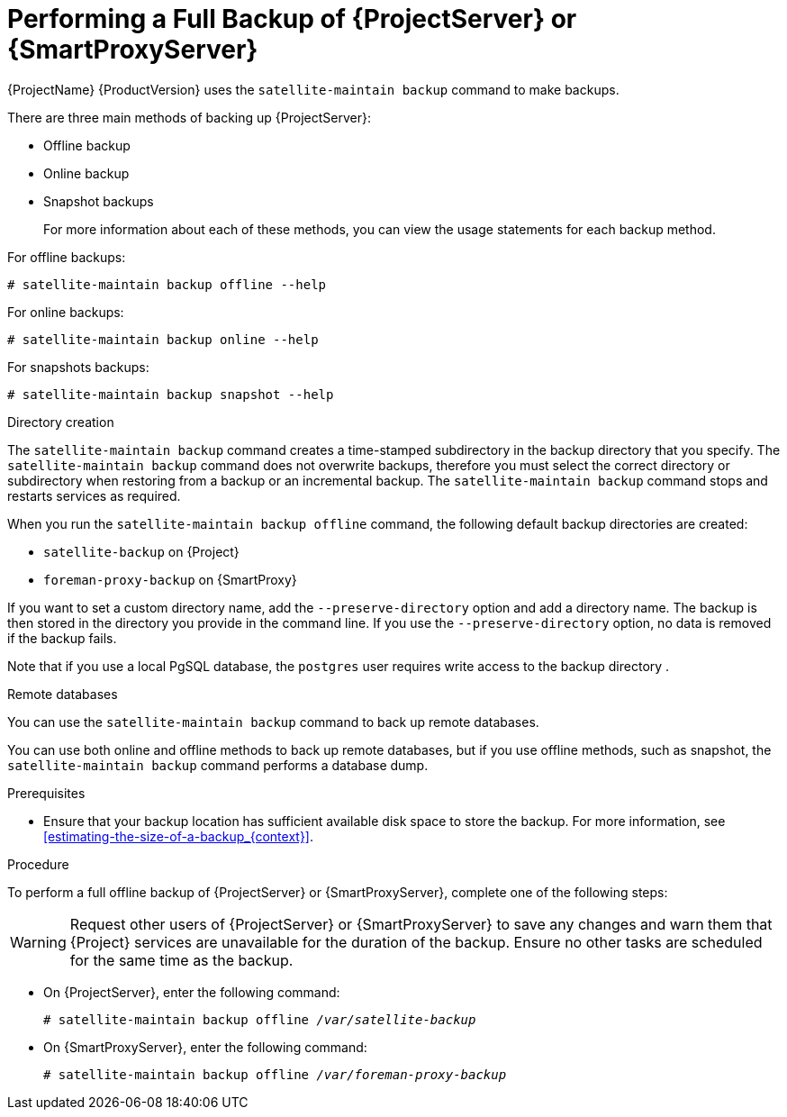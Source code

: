 [id='performing-a-full-backup-of-satellite-or-capsule_{context}']

= Performing a Full Backup of {ProjectServer} or {SmartProxyServer}

{ProjectName}{nbsp}{ProductVersion} uses the `satellite-maintain backup` command to make backups.

There are three main methods of backing up {ProjectServer}:

* Offline backup
* Online backup
* Snapshot backups
+
For more information about each of these methods, you can view the usage statements for each backup method.

For offline backups:

[options="nowrap", subs="+quotes,verbatim,attributes"]
----
# satellite-maintain backup offline --help
----

For online backups:

[options="nowrap", subs="+quotes,verbatim,attributes"]
----
# satellite-maintain backup online --help
----

For snapshots backups:

[options="nowrap", subs="+quotes,verbatim,attributes"]
----
# satellite-maintain backup snapshot --help
----

.Directory creation

The `satellite-maintain backup` command creates a time-stamped subdirectory in the backup directory that you specify. The `satellite-maintain backup` command does not overwrite backups, therefore you must select the correct directory or subdirectory when restoring from a backup or an incremental backup.
The `satellite-maintain backup` command stops and restarts services as required.

When you run the `satellite-maintain backup offline` command, the following default backup directories are created:

* `satellite-backup` on {Project}
* `foreman-proxy-backup` on {SmartProxy}

If you want to set a custom directory name, add the  `--preserve-directory` option and add a directory name. The backup is then stored in the directory you provide in the command line.
If you use the `--preserve-directory` option, no data is removed if the backup fails.

Note that if you use a local PgSQL database, the `postgres` user requires write access to the backup directory .

.Remote databases

You can use the `satellite-maintain backup` command to back up remote databases.

You can use both online and offline methods to back up remote databases, but if you use offline methods, such as snapshot, the `satellite-maintain backup` command performs a database dump.

.Prerequisites

* Ensure that your backup location has sufficient available disk space to store the backup. For more information, see xref:estimating-the-size-of-a-backup_{context}[].

.Procedure
To perform a full offline backup of {ProjectServer} or {SmartProxyServer}, complete one of the following steps:

[WARNING]
====
Request other users of {ProjectServer} or {SmartProxyServer} to save any changes and warn them that {Project} services are unavailable for the duration of the backup. Ensure no other tasks are scheduled for the same time as the backup.
====

* On {ProjectServer}, enter the following command:
+
[options="nowrap", subs="+quotes,verbatim,attributes"]
----
# satellite-maintain backup offline _/var/satellite-backup_
----

* On {SmartProxyServer}, enter the following command:
+
[options="nowrap", subs="+quotes,verbatim,attributes"]
----
# satellite-maintain backup offline _/var/foreman-proxy-backup_
----
